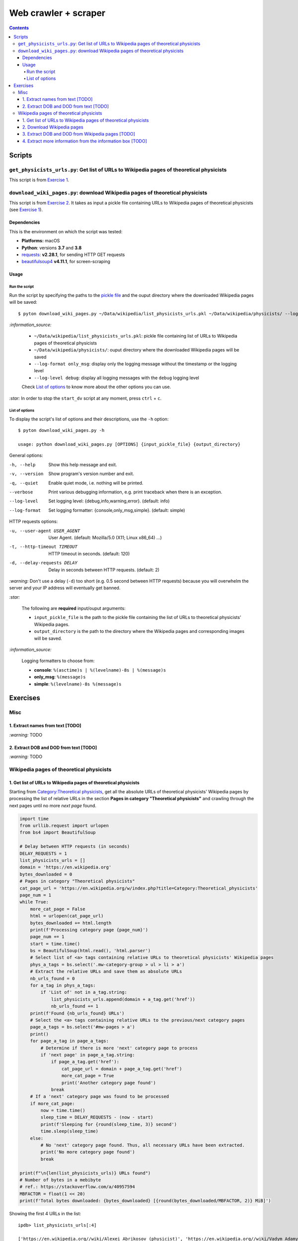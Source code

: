 =====================
Web crawler + scraper
=====================
.. contents:: **Contents**
   :depth: 4
   :local:
   :backlinks: top

Scripts
=======
``get_physicists_urls.py``: Get list of URLs to Wikipedia pages of theoretical physicists
-----------------------------------------------------------------------------------------
This script is from `Exercise 1 <#get-list-of-urls-to-wikipedia-pages-of-theoretical-physicists>`_.

``download_wiki_pages.py``: download Wikipedia pages of theoretical physicists
------------------------------------------------------------------------------
This script is from `Exercise 2 <#download-wikipedia-pages>`_. It takes as input a pickle file containing URLs to Wikipedia pages of theoretical physicists (see `Exercise 1 <#get-list-of-urls-of-theoretical-physicists-wikipedia-pages>`_).

Dependencies
''''''''''''
This is the environment on which the script was tested:

* **Platforms:** macOS
* **Python**: versions **3.7** and **3.8**
* `requests <https://requests.readthedocs.io/en/latest/>`_: **v2.28.1**, for sending HTTP GET requests
* `beautifulsoup4 <https://www.crummy.com/software/BeautifulSoup/>`_ **v4.11.1**, for screen-scraping

Usage
'''''
Run the script
```````````````
Run the script by specifying the paths to the `pickle file <#download-wikipedia-pages>`_ and the ouput directory where the downloaded Wikipedia pages will be saved::

   $ pyton download_wiki_pages.py ~/Data/wikipedia/list_physicists_urls.pkl ~/Data/wikipedia/physicists/ --log-format only_msg --log-level debug
   
`:information_source:`

  - ``~/Data/wikipedia/list_physicists_urls.pkl``: pickle file containing list of URLs to Wikipedia 
    pages of theoretical physicists
  - ``~/Data/wikipedia/physicists/``: ouput directory where the downloaded Wikipedia pages will be saved
  - ``--log-format only_msg``: display only the logging message without the timestamp or the logging level
  - ``--log-level debug``: display all logging messages with the ``debug`` logging level
   
  Check `List of options <#list-of-options>`_ to know more about the other options you can use.
   
`:star:` In order to stop the ``start_dv`` script at any moment, press ``ctrl`` + ``c``.

List of options
```````````````
To display the script's list of options and their descriptions, use the ``-h`` option::

   $ pyton download_wiki_pages.py -h

   usage: python download_wiki_pages.py [OPTIONS] {input_pickle_file} {output_directory}

General options:

-h, --help                              Show this help message and exit.
-v, --version                           Show program's version number and exit.
-q, --quiet                             Enable quiet mode, i.e. nothing will be printed.
--verbose                               Print various debugging information, e.g. print traceback when there is an exception.
--log-level                             Set logging level: {debug,info,warning,error}. (default: info)
--log-format                            Set logging formatter: {console,only_msg,simple}. (default: simple)

HTTP requests options:

-u, --user-agent USER_AGENT             User Agent. (default: Mozilla/5.0 (X11; Linux x86_64) ...)
-t, --http-timeout TIMEOUT              HTTP timeout in seconds. (default: 120)
-d, --delay-requests DELAY              Delay in seconds between HTTP requests. (default: 2)

`:warning:` Don't use a delay (``-d``) too short (e.g. 0.5 second between HTTP requests) because you will overwhelm the server and your IP address will eventually get banned.

`:star:`

  The following are **required** input/ouput arguments:
  
  - ``input_pickle_file`` is the path to the pickle file containing the list of URLs to theoretical physicists' Wikipedia pages.
  - ``output_directory`` is the path to the directory where the Wikipedia pages and corresponding images will be saved.

`:information_source:`

  Logging formatters to choose from:

  - **console**: ``%(asctime)s | %(levelname)-8s | %(message)s``
  - **only_msg**: ``%(message)s``
  - **simple**: ``%(levelname)-8s %(message)s``

Exercises
=========
Misc
----
1. Extract names from text [TODO]
'''''''''''''''''''''''''''''''''
`:warning:` TODO

2. Extract DOB and DOD from text [TODO]
'''''''''''''''''''''''''''''''''''''''
`:warning:` TODO

Wikipedia pages of theoretical physicists
-----------------------------------------
1. Get list of URLs to Wikipedia pages of theoretical physicists
''''''''''''''''''''''''''''''''''''''''''''''''''''''''''''''''
Starting from `Category:Theoretical physicists <https://en.wikipedia.org/w/index.php?title=Category:Theoretical_physicists>`_, get all the absolute URLs of theoretical physicists' Wikipedia pages by processing the list of relative URLs in the section **Pages in category "Theoretical physicists"** and crawling through the next pages until no more *next page* found.

.. code-block:: python

   import time
   from urllib.request import urlopen
   from bs4 import BeautifulSoup

   # Delay between HTTP requests (in seconds)
   DELAY_REQUESTS = 1
   list_physicists_urls = []
   domain = 'https://en.wikipedia.org'
   bytes_downloaded = 0
   # Pages in category "Theoretical physicists"
   cat_page_url = 'https://en.wikipedia.org/w/index.php?title=Category:Theoretical_physicists'
   page_num = 1
   while True:
       more_cat_page = False
       html = urlopen(cat_page_url)
       bytes_downloaded += html.length
       print(f'Processing category page {page_num}')
       page_num += 1
       start = time.time()
       bs = BeautifulSoup(html.read(), 'html.parser')
       # Select list of <a> tags containing relative URLs to theoretical physicists' Wikipedia pages
       phys_a_tags = bs.select('.mw-category-group > ul > li > a')
       # Extract the relative URLs and save them as absolute URLs
       nb_urls_found = 0
       for a_tag in phys_a_tags:
           if 'List of' not in a_tag.string:
               list_physicists_urls.append(domain + a_tag.get('href'))
               nb_urls_found += 1
       print(f'Found {nb_urls_found} URLs')
       # Select the <a> tags containing relative URLs to the previous/next category pages
       page_a_tags = bs.select('#mw-pages > a')
       print()
       for page_a_tag in page_a_tags:
           # Determine if there is more 'next' category page to process
           if 'next page' in page_a_tag.string:
               if page_a_tag.get('href'):
                   cat_page_url = domain + page_a_tag.get('href')
                   more_cat_page = True
                   print('Another category page found')
               break
       # If a 'next' category page was found to be processed
       if more_cat_page:
           now = time.time()
           sleep_time = DELAY_REQUESTS - (now - start)
           print(f'Sleeping for {round(sleep_time, 3)} second')
           time.sleep(sleep_time)
       else:
           # No 'next' category page found. Thus, all necessary URLs have been extracted.
           print('No more category page found')
           break

   print(f"\n{len(list_physicists_urls)} URLs found")
   # Number of bytes in a mebibyte
   # ref.: https://stackoverflow.com/a/40957594
   MBFACTOR = float(1 << 20)
   print(f'Total bytes downloaded: {bytes_downloaded} [{round(bytes_downloaded/MBFACTOR, 2)} MiB]')

Showing the first 4 URLs in the list::

   ipdb> list_physicists_urls[:4]
   
   ['https://en.wikipedia.org//wiki/Alexei_Abrikosov_(physicist)', 'https://en.wikipedia.org//wiki/Vadym_Adamyan', 'https://en.wikipedia.org//wiki/David_Adler_(physicist)', 'https://en.wikipedia.org//wiki/Diederik_Aerts']

`:information_source:`

  - The Python script can be found at `get_physicists_urls.py <https://github.com/raul23/web-crawler/blob/main/exercises/get_physicists_urls.py>`_
  - The Python script requires the ``BeautifulSoup`` library which can be installed with:
  
    ``pip install pip install beautifulsoup4``
  - The Python script saves the list of URLs as a pickle file if given the 's' option when running the script: 
  
    ``python get_physicists_urls.py s``

2. Download Wikipedia pages
'''''''''''''''''''''''''''
From the `previous list <#get-list-of-urls-of-theoretical-physicists-wikipedia-pages>`_ of URLs to Wikipedia pages, download each page (html only) along with the image in the info box if it is found.

`:information_source:`

  - The Python script can be found at `download_wiki_pages.py <https://github.com/raul23/web-crawler/blob/main/exercises/download_wiki_pages.py>`_ 
  - The Python script requires the ``BeautifulSoup`` and ``requests`` libraries which can be installed with:
  
    - ``pip install beautifulsoup4``
    - ``pip install requests``
  - By default, there is a delay of 2 seconds between HTTP requests.

Here are the general steps for downloading the Wikipedia pages with the corresponding images:

1. Load the pickle file containing the list of URLs which was generated from the `previous exercise <#get-list-of-urls-of-theoretical-physicists-wikipedia-pages>`_
2. For each URL, 

   1. download the associated Wikipedia page (html only) with the ``requests`` package
   2. download the corresponding image if it is found in the info box (i.e. in a ``<td>`` tag with the ``infobox-image`` class): e.g. `Alexei Abrikosov <https://en.wikipedia.org/wiki/Alexei_Abrikosov_(physicist)>`_
   3. if no image is found in the info-box, then try to get it as a thumb picture (i.e. in a ``<div>`` tag with the ``thumbinner`` class): e.g. `Oriol Bohigas Martí <https://en.wikipedia.org/wiki/Oriol_Bohigas_Mart%C3%AD>`_ 
3. Every Wikipedia page (html) and its corresponing image are saved locally within a directory as specified by the user
4. Useful information for the casual user is printed in the console (important messages are colored, e.g. warning that an image couldn't be downloaded) and the logger hides the rest of the information useful for debugging

.. https://archive.vn/mu9PH
.. https://archive.vn/Na9fK

.. raw:: html

   <p align="center"><img src="./images/ex2_output.png"></p>
   <p align="center"><img src="./images/wikipedia_directory.png"></p>

3. Extract DOB and DOD from Wikipedia pages [TODO]
''''''''''''''''''''''''''''''''''''''''''''''''''
`:information_source:`

  - **DOB:** *Date of Birth*
  - **DOD:** *Date of Death*

`:warning:` TODO

4. Extract more information from the information box [TODO]
'''''''''''''''''''''''''''''''''''''''''''''''''''''''''''
.. TODO: remove TODO in relative link eventually
Apart from the *DOB* and *DOD* extracted `previously <#extract-dob-and-dod-from-wikipedia-pages-todo>`_ from physicists' Wikipedia pages, there are more information that can be obtained from the information box:

- Place of birth and death
- Citizenship
- Alma mater
- Known for
- Awards
- Fields
- Institutions
- Thesis
- Doctoral advisor
- Other academic advisors
- Doctoral students
- Other notable students
- Influences
- Influenced

See for example: `Wolfgang Pauli <https://en.wikipedia.org/wiki/Wolfgang_Pauli>`_

Some of these information can also be gleaned from other parts of the document.

`:warning:` TODO
